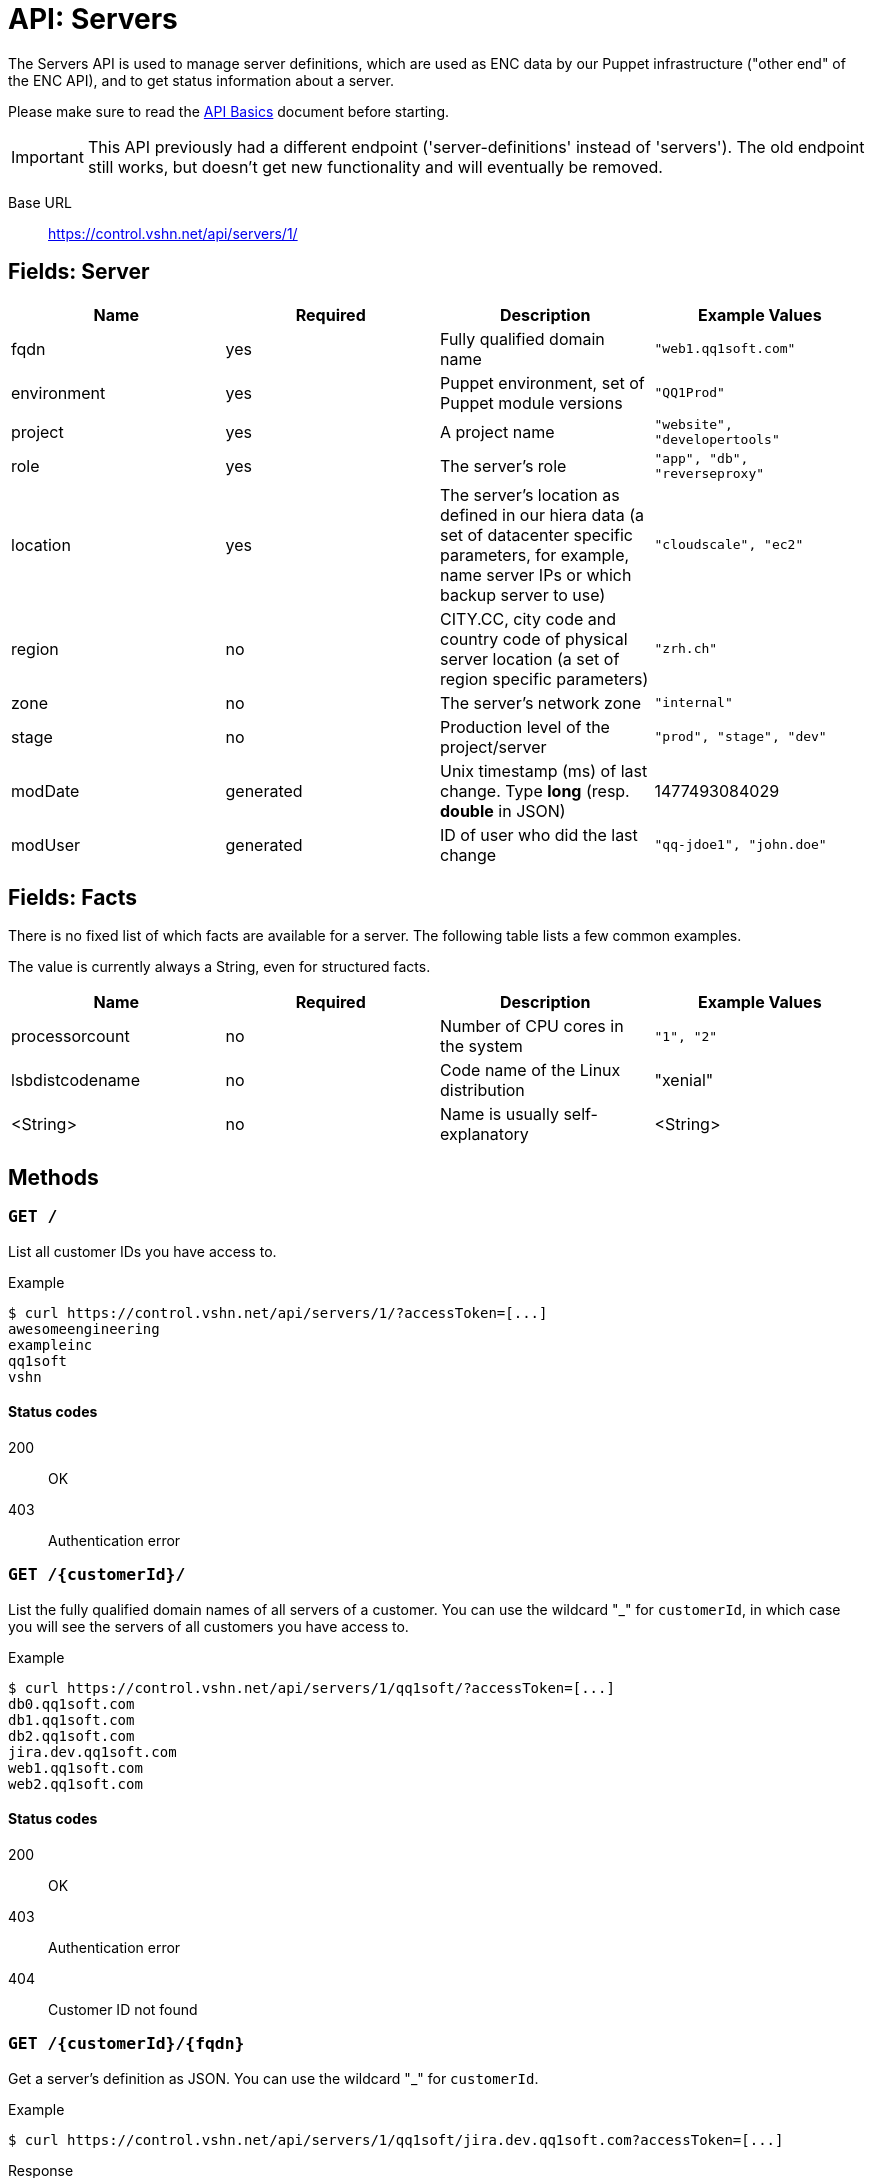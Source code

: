 = API: Servers

The Servers API is used to manage server definitions, which are used as ENC data by our Puppet infrastructure ("other end" of the ENC API), and to get status information about a server.

Please make sure to read the xref:api_basics.adoc[API Basics] document before starting.

IMPORTANT: This API previously had a different endpoint ('server-definitions' instead of 'servers'). The old endpoint still works, but doesn't get new functionality and will eventually be removed.

Base URL:: https://control.vshn.net/api/servers/1/


== Fields: Server

[cols="4*",options="header"]
|===
| Name
| Required
| Description
| Example Values

| fqdn
| yes
| Fully qualified domain name
| `"web1.qq1soft.com"`

| environment
| yes
| Puppet environment, set of Puppet module versions
| `"QQ1Prod"`

| project
| yes
| A project name
| `"website", "developertools"`

| role
| yes
| The server's role
| `"app", "db", "reverseproxy"`

| location
| yes
| The server's location as defined in our hiera data (a set of datacenter specific parameters, for example, name server IPs or which backup server to use)
| `"cloudscale", "ec2"`

| region
| no
| CITY.CC, city code and country code of physical server location (a set of region specific parameters)
| `"zrh.ch"`

| zone
| no
| The server's network zone
| `"internal"`

| stage
| no
| Production level of the project/server
| `"prod", "stage", "dev"`

| modDate
| generated
| Unix timestamp (ms) of last change. Type *long* (resp. *double* in JSON)
| 1477493084029

| modUser
| generated
| ID of user who did the last change
| `"qq-jdoe1", "john.doe"`
|===


== Fields: Facts

There is no fixed list of which facts are available for a server. The following table lists a few common examples.

The value is currently always a String, even for structured facts.

[cols="4*",options="header"]
|===
| Name
| Required
| Description
| Example Values

| processorcount
| no
| Number of CPU cores in the system
| `"1", "2"`

| lsbdistcodename
| no
| Code name of the Linux distribution
| "xenial"

| <String>
| no
| Name is usually self-explanatory
| <String>
|===



== Methods


=== `GET /`

List all customer IDs you have access to.

[source,bash]
.Example
--
$ curl https://control.vshn.net/api/servers/1/?accessToken=[...]
awesomeengineering
exampleinc
qq1soft
vshn
--

==== Status codes

200:: OK
403:: Authentication error 




=== `GET /{customerId}/`

List the fully qualified domain names of all servers of a customer. You can use the wildcard "_" for `customerId`, in which case you will see the servers of all customers you have access to.

[source,bash]
.Example
--
$ curl https://control.vshn.net/api/servers/1/qq1soft/?accessToken=[...]
db0.qq1soft.com
db1.qq1soft.com
db2.qq1soft.com
jira.dev.qq1soft.com
web1.qq1soft.com
web2.qq1soft.com
--

==== Status codes

200:: OK
403:: Authentication error
404:: Customer ID not found









=== `GET /{customerId}/{fqdn}`

Get a server's definition as JSON. You can use the wildcard "_" for `customerId`.

[source,bash]
.Example
--
$ curl https://control.vshn.net/api/servers/1/qq1soft/jira.dev.qq1soft.com?accessToken=[...]
--

[source,json]
.Response
--
{
  "fqdn" : "jira.dev.qq1soft.com",
  "customer" : "qq1soft",
  "environment" : "QQ1Prod",
  "project" : "dev",
  "role" : "jira",
  "location" : "cloudscale",
  "stage" : "prod",
  "modDate" : 1477493084029,
  "modUser" : "qq-jdoe1"
}
--

==== Status codes

200:: OK
403:: Authentication error
404:: Customer ID or fqdn not found 






=== `POST /{customerId}/`

Create a new server definition. JSON payload.

[source,bash]
.Example
--
$ curl -X POST -d '{"fqdn": "wiki.dev.qq1soft.com", "customer": "qq1soft", "environment": "QQ1Prod", "project": "dev", "role": "confluence", "location": "cloudscale", "stage": "prod"}' https://control.vshn.net/api/servers/1/qq1soft/?accessToken=[...]
--

==== Status codes

201:: Created
400:: Input validation error
403:: Authentication error
404:: Customer ID not found




=== PUT `/{customerId}/{fqdn}`

Update an existing server definition. JSON payload. Which server to update is determined by the URL. You can use the wildcard "_" for `customerId`.

IMPORTANT: The JSON must contain all fields that aren't null, including those that remain the same (except fqdn, modDate modUser, which will be ignored).

[source,bash]
.Example
--
$ curl -X PUT -d '{"customer": "qq1soft", "environment": "QQ1Dev", "project": "dev", "role": "confluence", "location": "cloudscale", "stage": "prod"}' https://control.vshn.net/api/servers/1/qq1soft/wiki.dev.qq1soft.com?accessToken=[...]
--

==== Status codes

200:: OK
400:: Input validation error
403:: Authentication error
404:: Customer ID or `fqdn` not found













=== `DELETE /{customerId}/{fqdn}`

Delete an existing server definition.  You can use the wildcard "_" for `customerId`.

[source,bash]
.Example
--
$ curl -X DELETE https://control.vshn.net/api/servers/1/qq1soft/wiki.dev.qq1soft.com?accessToken=[...]
--

==== Status codes

200:: OK
403:: Authentication error
404:: Customer ID or `fqdn` not found




=== `GET /{customerId}/{fqdn}/facts`

Get all facts of a server. You can use the wildcard "_" for `customerId`.

[source,bash]
.Example
--
$ curl https://control.vshn.net/api/servers/1/qq1soft/jira.dev.qq1soft.com/facts?accessToken=[...]
--

[source,json]
.Response
--
{
  "lsbdistcodename" : "xenial",
  "processorcount" : "2",
  [...]
}
--

==== Status codes

200:: OK
403:: Authentication error
404:: Customer ID or `fqdn` not found
